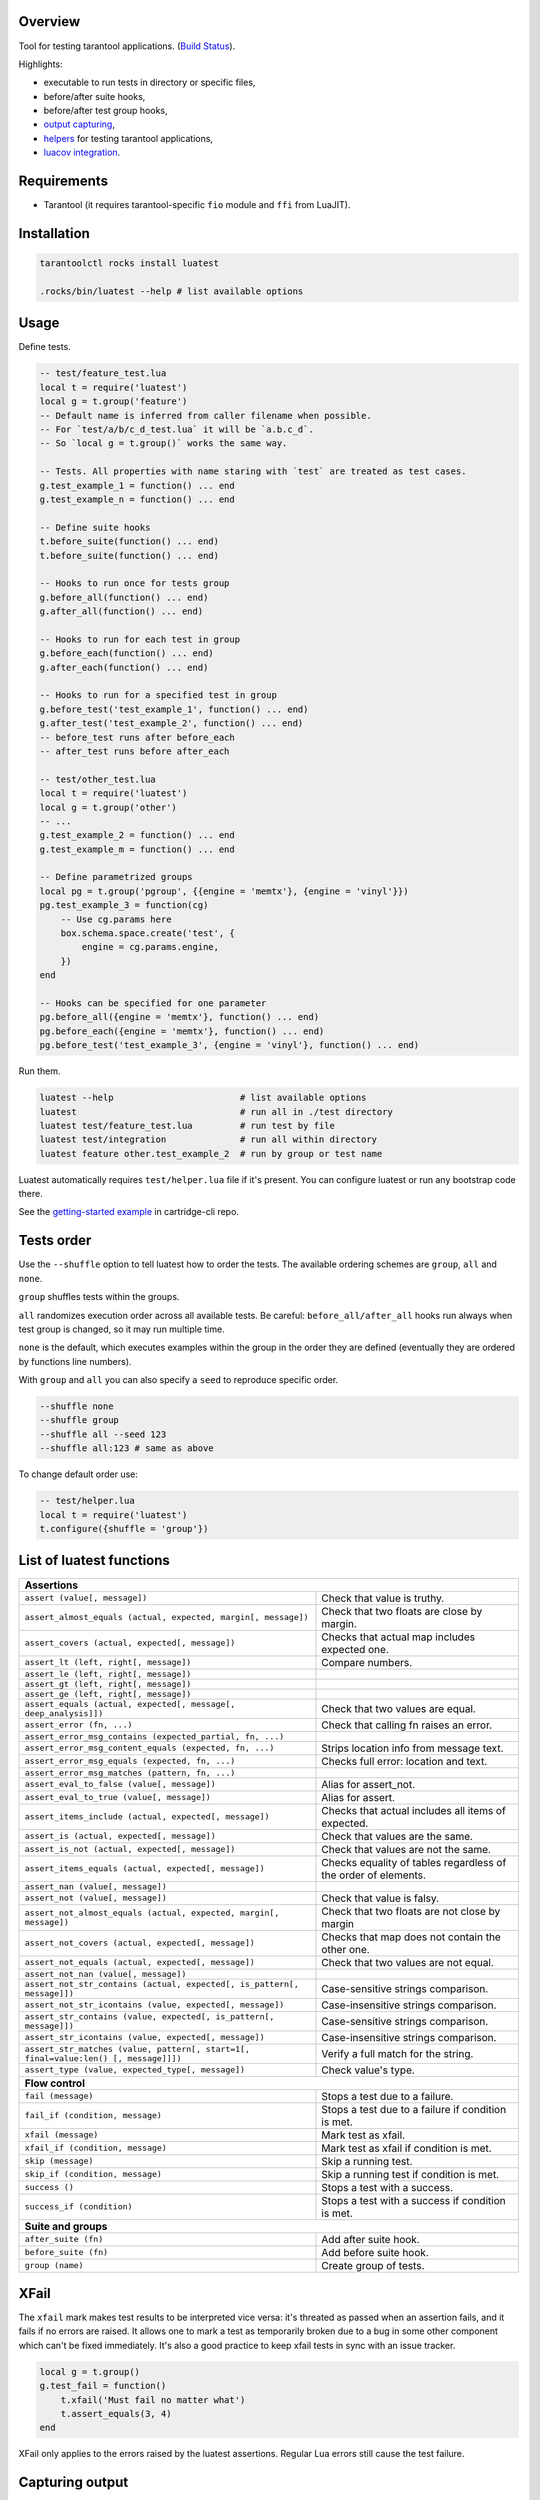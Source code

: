 -------------------------------
Overview
-------------------------------

Tool for testing tarantool applications. (`Build Status <https://travis-ci.com/tarantool/luatest.svg?branch=master)](https://travis-ci.com/tarantool/luatest>`_).

Highlights:

- executable to run tests in directory or specific files,
- before/after suite hooks,
- before/after test group hooks,
- `output capturing <Capturing output_>`_,
- `helpers <Test helpers_>`_ for testing tarantool applications,
- `luacov integration <luacov integration_>`_.

---------------------------------
Requirements
---------------------------------

- Tarantool (it requires tarantool-specific ``fio`` module and ``ffi`` from LuaJIT).

---------------------------------
Installation
---------------------------------

.. code-block:: bash

    tarantoolctl rocks install luatest

    .rocks/bin/luatest --help # list available options

---------------------------------
Usage
---------------------------------

Define tests.

.. code-block:: Lua

    -- test/feature_test.lua
    local t = require('luatest')
    local g = t.group('feature')
    -- Default name is inferred from caller filename when possible.
    -- For `test/a/b/c_d_test.lua` it will be `a.b.c_d`.
    -- So `local g = t.group()` works the same way.

    -- Tests. All properties with name staring with `test` are treated as test cases.
    g.test_example_1 = function() ... end
    g.test_example_n = function() ... end

    -- Define suite hooks
    t.before_suite(function() ... end)
    t.before_suite(function() ... end)

    -- Hooks to run once for tests group
    g.before_all(function() ... end)
    g.after_all(function() ... end)

    -- Hooks to run for each test in group
    g.before_each(function() ... end)
    g.after_each(function() ... end)

    -- Hooks to run for a specified test in group
    g.before_test('test_example_1', function() ... end)
    g.after_test('test_example_2', function() ... end)
    -- before_test runs after before_each
    -- after_test runs before after_each

    -- test/other_test.lua
    local t = require('luatest')
    local g = t.group('other')
    -- ...
    g.test_example_2 = function() ... end
    g.test_example_m = function() ... end

    -- Define parametrized groups
    local pg = t.group('pgroup', {{engine = 'memtx'}, {engine = 'vinyl'}})
    pg.test_example_3 = function(cg)
        -- Use cg.params here
        box.schema.space.create('test', {
            engine = cg.params.engine,
        })
    end

    -- Hooks can be specified for one parameter
    pg.before_all({engine = 'memtx'}, function() ... end)
    pg.before_each({engine = 'memtx'}, function() ... end)
    pg.before_test('test_example_3', {engine = 'vinyl'}, function() ... end)


Run them.

.. code-block:: bash

    luatest --help                        # list available options
    luatest                               # run all in ./test directory
    luatest test/feature_test.lua         # run test by file
    luatest test/integration              # run all within directory
    luatest feature other.test_example_2  # run by group or test name

Luatest automatically requires ``test/helper.lua`` file if it's present.
You can configure luatest or run any bootstrap code there.

See the `getting-started example <https://github.com/tarantool/cartridge-cli/tree/master/examples/getting-started-app/test>`_
in cartridge-cli repo.

---------------------------------
Tests order
---------------------------------

Use the ``--shuffle`` option to tell luatest how to order the tests.
The available ordering schemes are ``group``, ``all`` and ``none``.

``group`` shuffles tests within the groups.

``all`` randomizes execution order across all available tests.
Be careful: ``before_all/after_all`` hooks run always when test group is changed,
so it may run multiple time.

``none`` is the default, which executes examples within the group in the order they
are defined (eventually they are ordered by functions line numbers).

With ``group`` and ``all`` you can also specify a ``seed`` to reproduce specific order.

.. code-block:: bash

    --shuffle none
    --shuffle group
    --shuffle all --seed 123
    --shuffle all:123 # same as above

To change default order use:

.. code-block:: Lua

    -- test/helper.lua
    local t = require('luatest')
    t.configure({shuffle = 'group'})


---------------------------------
List of luatest functions
---------------------------------

+--------------------------------------------------------------------------------------------------------------------+
| **Assertions**                                                                                                     |
+--------------------------------------------------------------------+-----------------------------------------------+
| ``assert (value[, message])``                                      | Check that value is truthy.                   |
+--------------------------------------------------------------------+-----------------------------------------------+
| ``assert_almost_equals (actual, expected, margin[, message])``     | Check that two floats are close by margin.    |
+--------------------------------------------------------------------+-----------------------------------------------+
| ``assert_covers (actual, expected[, message])``                    | Checks that actual map includes expected one. |
+--------------------------------------------------------------------+-----------------------------------------------+
| ``assert_lt (left, right[, message])``                             | Compare numbers.                              |
+--------------------------------------------------------------------+-----------------------------------------------+
| ``assert_le (left, right[, message])``                             |                                               |
+--------------------------------------------------------------------+-----------------------------------------------+
| ``assert_gt (left, right[, message])``                             |                                               |
+--------------------------------------------------------------------+-----------------------------------------------+
| ``assert_ge (left, right[, message])``                             |                                               |
+--------------------------------------------------------------------+-----------------------------------------------+
| ``assert_equals (actual, expected[, message[, deep_analysis]])``   | Check that two values are equal.              |
+--------------------------------------------------------------------+-----------------------------------------------+
| ``assert_error (fn, ...)``                                         | Check that calling fn raises an error.        |
+--------------------------------------------------------------------+-----------------------------------------------+
| ``assert_error_msg_contains (expected_partial, fn, ...)``          |                                               |
+--------------------------------------------------------------------+-----------------------------------------------+
| ``assert_error_msg_content_equals (expected, fn, ...)``            | Strips location info from message text.       |
+--------------------------------------------------------------------+-----------------------------------------------+
| ``assert_error_msg_equals (expected, fn, ...)``                    | Checks full error: location and text.         |
+--------------------------------------------------------------------+-----------------------------------------------+
| ``assert_error_msg_matches (pattern, fn, ...)``                    |                                               |
+--------------------------------------------------------------------+-----------------------------------------------+
| ``assert_eval_to_false (value[, message])``                        | Alias for assert_not.                         |
+--------------------------------------------------------------------+-----------------------------------------------+
| ``assert_eval_to_true (value[, message])``                         | Alias for assert.                             |
+--------------------------------------------------------------------+-----------------------------------------------+
| ``assert_items_include (actual, expected[, message])``             | Checks that actual includes all items of      |
|                                                                    | expected.                                     |
+--------------------------------------------------------------------+-----------------------------------------------+
| ``assert_is (actual, expected[, message])``                        | Check that values are the same.               |
+--------------------------------------------------------------------+-----------------------------------------------+
| ``assert_is_not (actual, expected[, message])``                    | Check that values are not the same.           |
+--------------------------------------------------------------------+-----------------------------------------------+
| ``assert_items_equals (actual, expected[, message])``              | Checks equality of tables regardless of the   |
|                                                                    | order of elements.                            |
+--------------------------------------------------------------------+-----------------------------------------------+
| ``assert_nan (value[, message])``                                  |                                               |
+--------------------------------------------------------------------+-----------------------------------------------+
| ``assert_not (value[, message])``                                  | Check that value is falsy.                    |
+--------------------------------------------------------------------+-----------------------------------------------+
| ``assert_not_almost_equals (actual, expected, margin[, message])`` | Check that two floats are not close by margin |
+--------------------------------------------------------------------+-----------------------------------------------+
| ``assert_not_covers (actual, expected[, message])``                | Checks that map does not contain the other    |
|                                                                    | one.                                          |
+--------------------------------------------------------------------+-----------------------------------------------+
| ``assert_not_equals (actual, expected[, message])``                | Check that two values are not equal.          |
+--------------------------------------------------------------------+-----------------------------------------------+
| ``assert_not_nan (value[, message])``                              |                                               |
+--------------------------------------------------------------------+-----------------------------------------------+
| ``assert_not_str_contains (actual, expected[, is_pattern[,         | Case-sensitive strings comparison.            |
| message]])``                                                       |                                               |
+--------------------------------------------------------------------+-----------------------------------------------+
| ``assert_not_str_icontains (value, expected[, message])``          | Case-insensitive strings comparison.          |
+--------------------------------------------------------------------+-----------------------------------------------+
| ``assert_str_contains (value, expected[, is_pattern[, message]])`` | Case-sensitive strings comparison.            |
+--------------------------------------------------------------------+-----------------------------------------------+
| ``assert_str_icontains (value, expected[, message])``              | Case-insensitive strings comparison.          |
+--------------------------------------------------------------------+-----------------------------------------------+
| ``assert_str_matches (value, pattern[, start=1[, final=value:len() | Verify a full match for the string.           |
| [, message]]])``                                                   |                                               |
+--------------------------------------------------------------------+-----------------------------------------------+
| ``assert_type (value, expected_type[, message])``                  | Check value's type.                           |
+--------------------------------------------------------------------+-----------------------------------------------+
| **Flow control**                                                                                                   |
+--------------------------------------------------------------------+-----------------------------------------------+
| ``fail (message)``                                                 | Stops a test due to a failure.                |
+--------------------------------------------------------------------+-----------------------------------------------+
| ``fail_if (condition, message)``                                   | Stops a test due to a failure if condition    |
|                                                                    | is met.                                       |
+--------------------------------------------------------------------+-----------------------------------------------+
| ``xfail (message)``                                                | Mark test as xfail.                           |
+--------------------------------------------------------------------+-----------------------------------------------+
| ``xfail_if (condition, message)``                                  | Mark test as xfail if condition is met.       |
+--------------------------------------------------------------------+-----------------------------------------------+
| ``skip (message)``                                                 | Skip a running test.                          |
+--------------------------------------------------------------------+-----------------------------------------------+
| ``skip_if (condition, message)``                                   | Skip a running test if condition is met.      |
+--------------------------------------------------------------------+-----------------------------------------------+
| ``success ()``                                                     | Stops a test with a success.                  |
+--------------------------------------------------------------------+-----------------------------------------------+
| ``success_if (condition)``                                         | Stops a test with a success if condition      |
|                                                                    | is met.                                       |
+--------------------------------------------------------------------+-----------------------------------------------+
| **Suite and groups**                                                                                               |
+--------------------------------------------------------------------+-----------------------------------------------+
| ``after_suite (fn)``                                               | Add after suite hook.                         |
+--------------------------------------------------------------------+-----------------------------------------------+
| ``before_suite (fn)``                                              | Add before suite hook.                        |
+--------------------------------------------------------------------+-----------------------------------------------+
| ``group (name)``                                                   | Create group of tests.                        |
+--------------------------------------------------------------------+-----------------------------------------------+

.. _xfail

---------------------------------
XFail
---------------------------------
The ``xfail`` mark makes test results to be interpreted vice versa: it's
threated as passed when an assertion fails, and it fails if no errors are
raised. It allows one to mark a test as temporarily broken due to a bug in some
other component which can't be fixed immediately. It's also a good practice to
keep xfail tests in sync with an issue tracker.

.. code-block:: Lua

    local g = t.group()
    g.test_fail = function()
        t.xfail('Must fail no matter what')
        t.assert_equals(3, 4)
    end

XFail only applies to the errors raised by the luatest assertions. Regular Lua
errors still cause the test failure.

.. _capturing-output:

---------------------------------
Capturing output
---------------------------------

By default runner captures all stdout/stderr output and shows it only for failed tests.
Capturing can be disabled with ``-c`` flag.

.. _parametrization:

---------------------------------
Parametrization
---------------------------------

Test group can be parametrized.

.. code-block:: Lua

    local g = t.group('pgroup', {{a = 1, b = 4}, {a = 2, b = 3}})

    g.test_params = function(cg)
        ...
        log.info('a = %s', cg.params.a)
        log.info('b = %s', cg.params.b)
        ...
    end

Group can be parametrized with a matrix of parameters using `luatest.helpers`:

.. code-block:: Lua

    local g = t.group('pgroup', t.helpers.matrix({a = {1, 2}, b = {3, 4}}))
    -- Will run:
    -- * a = 1, b = 3
    -- * a = 1, b = 4
    -- * a = 2, b = 3
    -- * a = 2, b = 4

Each test will be performed for every params combination. Hooks will work as usual
unless there are specified params. The order of execution in the hook group is
determined by the order of declaration.

.. code-block:: Lua

    -- called before every test
    g.before_each(function(cg) ... end)

    -- called before tests when a == 1
    g.before_each({a = 1}, function(cg) ... end)

    -- called only before the test when a == 1 and b == 3
    g.before_each({a = 1, b = 3}, function(cg) ... end)

    -- called before test named 'test_something' when a == 1
    g.before_test('test_something', {a = 1}, function(cg) ... end)

    --etc

Test with specific params can be called from command line.

.. code-block:: Bash

    luatest path-to-file pgroup.a:1.b:3.test_params

.. _test-helpers:

---------------------------------
Test helpers
---------------------------------

There are helpers to run tarantool applications and perform basic interaction with it.
If application follows configuration conventions it is possible to use
options to configure server instance and helpers at the same time. For example
``http_port`` is used to perform http request in tests and passed in ``TARANTOOL_HTTP_PORT``
to server process.

.. code-block:: Lua

    local server = luatest.Server:new({
        command = '/path/to/executable.lua',
        -- arguments for process
        args = {'--no-bugs', '--fast'},
        -- additional envars to pass to process
        env = {SOME_FIELD = 'value'},
        -- passed as TARANTOOL_WORKDIR
        workdir = '/path/to/test/workdir',
        -- passed as TARANTOOL_HTTP_PORT, used in http_request
        http_port = 8080,
        -- passed as TARANTOOL_LISTEN, used in connect_net_box
        net_box_port = 3030,
        -- passed to net_box.connect in connect_net_box
        net_box_credentials = {user = 'username', password = 'secret'},
    })
    server:start()
    -- Wait until server is ready to accept connections.
    -- This may vary from app to app: for one server:connect_net_box() is enough,
    -- for another more complex checks are required.
    luatest.helpers.retrying({}, function() server:http_request('get', '/ping') end)

    -- http requests
    server:http_request('get', '/path')
    server:http_request('post', '/path', {body = 'text'})
    server:http_request('post', '/path', {json = {field = value}, http = {
        -- http client options
        headers = {Authorization = 'Basic ' .. credentials},
        timeout = 1,
    }})

    -- This method throws error when response status is outside of then range 200..299.
    -- To change this behaviour, path `raise = false`:
    t.assert_equals(server:http_request('get', '/not_found', {raise = false}).status, 404)
    t.assert_error(function() server:http_request('get', '/not_found') end)

    -- using net_box
    server:connect_net_box()
    server:eval('return do_something(...)', {arg1, arg2})
    server:call('function_name', {arg1, arg2})
    server:stop()

``luatest.Process:start(path, args, env)`` provides low-level interface to run any other application.

There are several small helpers for common actions:

.. code-block:: Lua

    luatest.helpers.uuid('ab', 2, 1) == 'abababab-0002-0000-0000-000000000001'

    luatest.helpers.retrying({timeout = 1, delay = 0.1}, failing_function, arg1, arg2)
    -- wait until server is up
    luatest.helpers.retrying({}, function() server:http_request('get', '/status') end)

.. _luacov-integration:

---------------------------------
luacov integration
---------------------------------

- Install `luacov <https://github.com/keplerproject/luacov>`_ with ``tarantoolctl rocks install luacov``
- Configure it with ``.luacov`` file
- Clean old reports ``rm -f luacov.*.out*``
- Run luatest with ``--coverage`` option
- Generate report with ``.rocks/bin/luacov .``
- Show summary with ``grep -A999 '^Summary' luacov.report.out``

When running integration tests with coverage collector enabled, luatest
automatically starts new tarantool instances with luacov enabled.
So coverage is collected from all the instances.
However this has some limitations:

- It works only for instances started with ``Server`` helper.
- Process command should be executable lua file or tarantool with script argument.
- Instance must be stopped with ``server:stop()``, because this is the point where stats are saved.
- Don't save stats concurrently to prevent corruption.

---------------------------------
Development
---------------------------------

- Check out the repo.
- Prepare makefile with ``cmake .``.
- Install dependencies with ``make bootstrap``.
- Run it with ``make lint`` before committing changes.
- Run tests with ``bin/luatest``.

---------------------------------
Contributing
---------------------------------

Bug reports and pull requests are welcome on at
https://github.com/tarantool/luatest.

---------------------------------
License
---------------------------------

MIT
